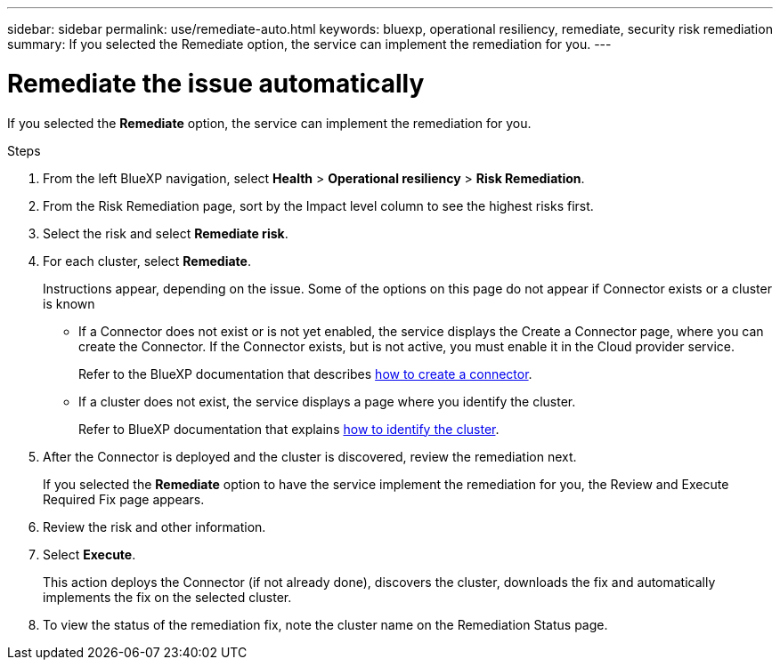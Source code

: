 ---
sidebar: sidebar
permalink: use/remediate-auto.html
keywords: bluexp, operational resiliency, remediate, security risk remediation
summary: If you selected the Remediate option, the service can implement the remediation for you.      
---

= Remediate the issue automatically
:hardbreaks:
:icons: font
:imagesdir: ../media/use/

[.lead]
If you selected the *Remediate* option, the service can implement the remediation for you.  


.Steps

. From the left BlueXP navigation, select *Health* > *Operational resiliency* > *Risk Remediation*.

. From the Risk Remediation page, sort by the Impact level column to see the highest risks first. 

. Select the risk and select *Remediate risk*. 

. For each cluster, select *Remediate*. 

+
Instructions appear, depending on the issue. Some of the options on this page do not appear if Connector exists or a cluster is known

* If a Connector does not exist or is not yet enabled, the service displays the Create a Connector page, where you can create the Connector. If the Connector exists, but is not active, you must enable it in the Cloud provider service. 
+
Refer to the BlueXP documentation that describes https://docs.netapp.com/us-en/cloud-manager-setup-admin/concept-connectors.html[how to create a connector]. 


* If a cluster does not exist, the service displays a page where you identify the cluster. 
+
Refer to BlueXP documentation that explains https://docs.netapp.com/us-en/cloud-manager-setup-admin/index.html[how to identify the cluster].

. After the Connector is deployed and the cluster is discovered, review the remediation next. 
+
If you selected the *Remediate* option to have the service implement the remediation for you, the Review and Execute Required Fix page appears.

. Review the risk and other information. 
. Select *Execute*.  
+
This action deploys the Connector (if not already done), discovers the cluster, downloads the fix and automatically implements the fix on the selected cluster. 


. To view the status of the remediation fix, note the cluster name on the Remediation Status page. 

